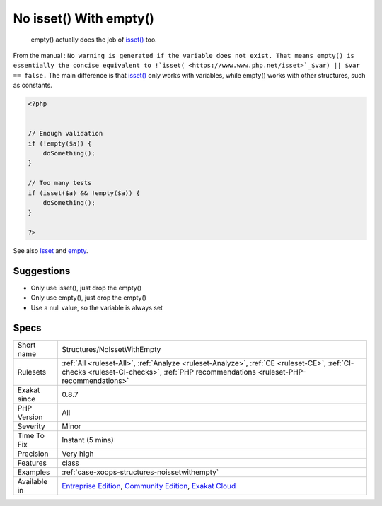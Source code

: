 .. _structures-noissetwithempty:

.. _no-isset()-with-empty():

No isset() With empty()
+++++++++++++++++++++++

  empty() actually does the job of `isset() <https://www.www.php.net/isset>`_ too. 

From the manual : ``No warning is generated if the variable does not exist. That means empty() is essentially the concise equivalent to !`isset( <https://www.www.php.net/isset>`_$var) || $var == false.`` The main difference is that `isset() <https://www.www.php.net/isset>`_ only works with variables, while empty() works with other structures, such as constants.


.. code-block:: php
   
   <?php
   
   
   // Enough validation
   if (!empty($a)) {
       doSomething();
   }
   
   // Too many tests
   if (isset($a) && !empty($a)) {
       doSomething();
   }
   
   ?>

See also `Isset <http://www.php.net/isset>`_ and `empty <http://www.php.net/empty>`_.


Suggestions
___________

* Only use isset(), just drop the empty()
* Only use empty(), just drop the empty()
* Use a null value, so the variable is always set




Specs
_____

+--------------+-----------------------------------------------------------------------------------------------------------------------------------------------------------------------------------------+
| Short name   | Structures/NoIssetWithEmpty                                                                                                                                                             |
+--------------+-----------------------------------------------------------------------------------------------------------------------------------------------------------------------------------------+
| Rulesets     | :ref:`All <ruleset-All>`, :ref:`Analyze <ruleset-Analyze>`, :ref:`CE <ruleset-CE>`, :ref:`CI-checks <ruleset-CI-checks>`, :ref:`PHP recommendations <ruleset-PHP-recommendations>`      |
+--------------+-----------------------------------------------------------------------------------------------------------------------------------------------------------------------------------------+
| Exakat since | 0.8.7                                                                                                                                                                                   |
+--------------+-----------------------------------------------------------------------------------------------------------------------------------------------------------------------------------------+
| PHP Version  | All                                                                                                                                                                                     |
+--------------+-----------------------------------------------------------------------------------------------------------------------------------------------------------------------------------------+
| Severity     | Minor                                                                                                                                                                                   |
+--------------+-----------------------------------------------------------------------------------------------------------------------------------------------------------------------------------------+
| Time To Fix  | Instant (5 mins)                                                                                                                                                                        |
+--------------+-----------------------------------------------------------------------------------------------------------------------------------------------------------------------------------------+
| Precision    | Very high                                                                                                                                                                               |
+--------------+-----------------------------------------------------------------------------------------------------------------------------------------------------------------------------------------+
| Features     | class                                                                                                                                                                                   |
+--------------+-----------------------------------------------------------------------------------------------------------------------------------------------------------------------------------------+
| Examples     | :ref:`case-xoops-structures-noissetwithempty`                                                                                                                                           |
+--------------+-----------------------------------------------------------------------------------------------------------------------------------------------------------------------------------------+
| Available in | `Entreprise Edition <https://www.exakat.io/entreprise-edition>`_, `Community Edition <https://www.exakat.io/community-edition>`_, `Exakat Cloud <https://www.exakat.io/exakat-cloud/>`_ |
+--------------+-----------------------------------------------------------------------------------------------------------------------------------------------------------------------------------------+


